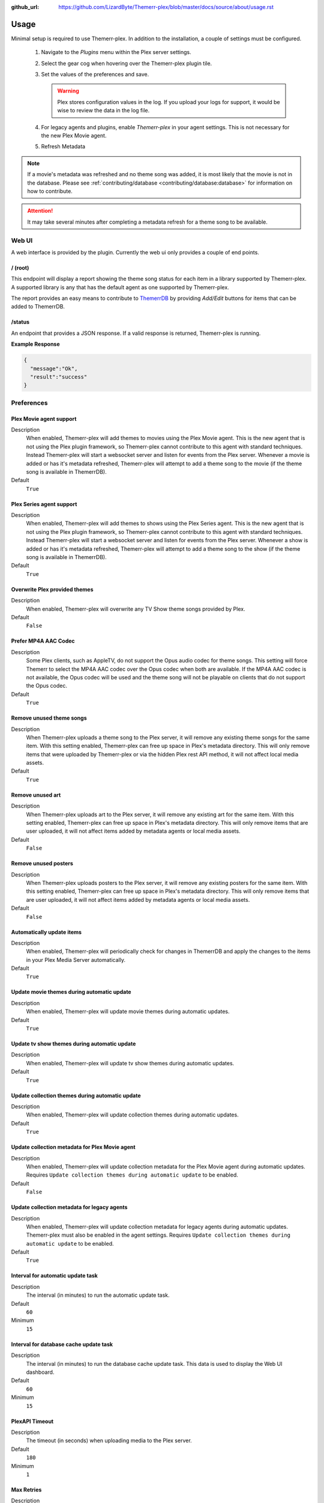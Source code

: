 :github_url: https://github.com/LizardByte/Themerr-plex/blob/master/docs/source/about/usage.rst

Usage
=====

Minimal setup is required to use Themerr-plex. In addition to the installation, a couple of settings must be configured.

   #. Navigate to the `Plugins` menu within the Plex server settings.
   #. Select the gear cog when hovering over the Themerr-plex plugin tile.
   #. Set the values of the preferences and save.

      .. Warning:: Plex stores configuration values in the log. If you upload your logs for support, it would be wise to
         review the data in the log file.

   #. For legacy agents and plugins, enable `Themerr-plex` in your agent settings. This is not necessary for the
      new Plex Movie agent.
   #. Refresh Metadata

.. Note:: If a movie's metadata was refreshed and no theme song was added, it is most likely that the movie is not in
   the database. Please see :ref:`contributing/database <contributing/database:database>` for information on how to
   contribute.

.. Attention:: It may take several minutes after completing a metadata refresh for a theme song to be available.

Web UI
------

A web interface is provided by the plugin. Currently the web ui only provides a couple of end points.

/ (root)
^^^^^^^^

This endpoint will display a report showing the theme song status for each item in a library supported by Themerr-plex.
A supported library is any that has the default agent as one supported by Themerr-plex.

The report provides an easy means to contribute to `ThemerrDB <https://github.com/LizardByte/ThemerrDB>`__ by providing
`Add/Edit` buttons for items that can be added to ThemerrDB.

/status
^^^^^^^

An endpoint that provides a JSON response. If a valid response is returned, Themerr-plex is running.

**Example Response**

.. code-block:: json

   {
     "message":"Ok",
     "result":"success"
   }

Preferences
-----------

Plex Movie agent support
^^^^^^^^^^^^^^^^^^^^^^^^

Description
   When enabled, Themerr-plex will add themes to movies using the Plex Movie agent. This is the new agent that is
   not using the Plex plugin framework, so Themerr-plex cannot contribute to this agent with standard techniques.
   Instead Themerr-plex will start a websocket server and listen for events from the Plex server. Whenever a movie
   is added or has it's metadata refreshed, Themerr-plex will attempt to add a theme song to the movie (if the theme
   song is available in ThemerrDB).

Default
   ``True``

Plex Series agent support
^^^^^^^^^^^^^^^^^^^^^^^^^

Description
   When enabled, Themerr-plex will add themes to shows using the Plex Series agent. This is the new agent that is
   not using the Plex plugin framework, so Themerr-plex cannot contribute to this agent with standard techniques.
   Instead Themerr-plex will start a websocket server and listen for events from the Plex server. Whenever a show
   is added or has it's metadata refreshed, Themerr-plex will attempt to add a theme song to the show (if the theme
   song is available in ThemerrDB).

Default
   ``True``

Overwrite Plex provided themes
^^^^^^^^^^^^^^^^^^^^^^^^^^^^^^

Description
   When enabled, Themerr-plex will overwrite any TV Show theme songs provided by Plex.

Default
   ``False``

Prefer MP4A AAC Codec
^^^^^^^^^^^^^^^^^^^^^

Description
   Some Plex clients, such as AppleTV, do not support the Opus audio codec for theme songs. This setting will
   force Themerr to select the MP4A AAC codec over the Opus codec when both are available. If the MP4A AAC codec is
   not available, the Opus codec will be used and the theme song will not be playable on clients that do not support
   the Opus codec.

Default
   ``True``

Remove unused theme songs
^^^^^^^^^^^^^^^^^^^^^^^^^

Description
   When Themerr-plex uploads a theme song to the Plex server, it will remove any existing theme songs for the same
   item. With this setting enabled, Themerr-plex can free up space in Plex's metadata directory. This will only remove
   items that were uploaded by Themerr-plex or via the hidden Plex rest API method, it will not affect local media
   assets.

Default
   ``True``

Remove unused art
^^^^^^^^^^^^^^^^^

Description
   When Themerr-plex uploads art to the Plex server, it will remove any existing art for the same
   item. With this setting enabled, Themerr-plex can free up space in Plex's metadata directory. This will only remove
   items that are user uploaded, it will not affect items added by metadata agents or local media assets.

Default
   ``False``

Remove unused posters
^^^^^^^^^^^^^^^^^^^^^

Description
   When Themerr-plex uploads posters to the Plex server, it will remove any existing posters for the same
   item. With this setting enabled, Themerr-plex can free up space in Plex's metadata directory. This will only remove
   items that are user uploaded, it will not affect items added by metadata agents or local media assets.

Default
   ``False``

Automatically update items
^^^^^^^^^^^^^^^^^^^^^^^^^^

Description
   When enabled, Themerr-plex will periodically check for changes in ThemerrDB and apply the changes to the items in
   your Plex Media Server automatically.

Default
   ``True``

Update movie themes during automatic update
^^^^^^^^^^^^^^^^^^^^^^^^^^^^^^^^^^^^^^^^^^^

Description
   When enabled, Themerr-plex will update movie themes during automatic updates.

Default
   ``True``

Update tv show themes during automatic update
^^^^^^^^^^^^^^^^^^^^^^^^^^^^^^^^^^^^^^^^^^^^^

Description
   When enabled, Themerr-plex will update tv show themes during automatic updates.

Default
   ``True``

Update collection themes during automatic update
^^^^^^^^^^^^^^^^^^^^^^^^^^^^^^^^^^^^^^^^^^^^^^^^

Description
   When enabled, Themerr-plex will update collection themes during automatic updates.

Default
   ``True``

Update collection metadata for Plex Movie agent
^^^^^^^^^^^^^^^^^^^^^^^^^^^^^^^^^^^^^^^^^^^^^^^

Description
   When enabled, Themerr-plex will update collection metadata for the Plex Movie agent during automatic updates.
   Requires ``Update collection themes during automatic update`` to be enabled.

Default
   ``False``

Update collection metadata for legacy agents
^^^^^^^^^^^^^^^^^^^^^^^^^^^^^^^^^^^^^^^^^^^^

Description
   When enabled, Themerr-plex will update collection metadata for legacy agents during automatic updates. Themerr-plex
   must also be enabled in the agent settings.
   Requires ``Update collection themes during automatic update`` to be enabled.

Default
   ``True``

Interval for automatic update task
^^^^^^^^^^^^^^^^^^^^^^^^^^^^^^^^^^

Description
   The interval (in minutes) to run the automatic update task.

Default
   ``60``

Minimum
   ``15``

Interval for database cache update task
^^^^^^^^^^^^^^^^^^^^^^^^^^^^^^^^^^^^^^^

Description
   The interval (in minutes) to run the database cache update task. This data is used to display the Web UI dashboard.

Default
   ``60``

Minimum
   ``15``

PlexAPI Timeout
^^^^^^^^^^^^^^^

Description
   The timeout (in seconds) when uploading media to the Plex server.

Default
   ``180``

Minimum
   ``1``

Max Retries
^^^^^^^^^^^

Description
   The number of times to retry uploading theme audio to the Plex server. The time between retries will increase
   exponentially. The time between is calculated as ``2 ^ retry_number``. For example, the first retry will occur
   after 2 seconds, the second retry will occur after 4 seconds, and the third retry will occur after 8 seconds.

Default
   ``6``

Minimum
   ``0``

Multiprocessing Threads
^^^^^^^^^^^^^^^^^^^^^^^

Description
   The number of simultaneous themes to upload for libraries using the Plex Movie agent. Does not apply to legacy
   agents or plugin agents.

Default
   ``3``

Minimum
   ``1``

YouTube Cookies
^^^^^^^^^^^^^^^^

Description
   The cookies to use for the requests to YouTube. Should be in Chromium JSON export format.
   `Example exporter <https://chrome.google.com/webstore/detail/get-cookiestxt/bgaddhkoddajcdgocldbbfleckgcbcid>`__.

Default
   None

Web UI Locale
^^^^^^^^^^^^^

Description
   The localization value to use for translations.

Default
   ``en``

Web UI Host Address
^^^^^^^^^^^^^^^^^^^

Description
   The host address to bind the Web UI to.

.. Attention::
   Changing this value requires a Plex Media Server restart.

Default
   ``0.0.0.0``

Web UI Port
^^^^^^^^^^^

Description
   The port to bind the Web UI to.

.. Attention::
   Changing this value requires a Plex Media Server restart.

Default
   ``9494``

Web UI Require Login
^^^^^^^^^^^^^^^^^^^^

Description
   If set to ``True``, the Web UI will require the user to log in with their Plex account before accessing the Web UI.
   Only the owner of the Plex Media Server will be able to log in.

.. danger::
   Disabling this value will allow anyone with network access to the Web UI to access it.

   For security reasons, this value is not configurable via the Web UI. You need to manually edit the plug-in's XML
   preferences file. If you do not know how to do this, you should not disable this value.

   Changing this value requires a Plex Media Server restart.

Default
   ``True``

Log all web server messages
^^^^^^^^^^^^^^^^^^^^^^^^^^^

Description
   If set to ``True``, all web server messages will be logged. This will include logging requests and status codes when
   requesting any resource. It is recommended to keep this disabled unless debugging.

.. Attention::
   Changing this value requires a Plex Media Server restart.

Default
   ``False``

Migrate from < v0.3.0
^^^^^^^^^^^^^^^^^^^^^

Description
   Prior to v0.3.0, Themerr-plex uploaded themes were locked and there was no way to determine if a theme was supplied
   by Themerr-plex. Therefore, if you used Themerr-plex prior to v0.3.0, you will need to enable this setting to
   automatically unlock all existing themes (for agents that Themerr-plex supports). Once the migration has completed,
   the unlock function will never run again.

   If you see many of the ``Unknown provider`` status in the web UI, it is a good indication that you need to enable
   this option, unless you have many themes provided by other tools.

Default
   ``False``

Migrate themes from < v0.3.0
^^^^^^^^^^^^^^^^^^^^^^^^^^^^

Description
   Prior to v0.3.0, Themerr-plex uploaded themes were locked and there was no way to determine if a theme was supplied
   by Themerr-plex. Therefore, if you used Themerr-plex prior to v0.3.0, you will need to enable this setting to
   automatically unlock all existing themes (for agents that Themerr-plex supports). Once the migration has completed,
   the unlock function will never run again.

   If you see many of the ``Unknown provider`` status in the web UI, it is a good indication that you need to enable
   this option, unless you have many themes provided by other tools.

Default
   ``False``

Migrate collection metadata from < v0.3.0
^^^^^^^^^^^^^^^^^^^^^^^^^^^^^^^^^^^^^^^^^

Description
   Prior to v0.3.0, fields for collections modified by Themerr-plex were locked which leads to an issue in v0.3.0
   and newer, since Themerr-plex will not update locked fields.

Default
   ``False``

Ignore locked fields
^^^^^^^^^^^^^^^^^^^^

Description
   When enabled, Themerr-plex will ignore locked fields when updating themes and collection metadata.

Default
   ``False``
